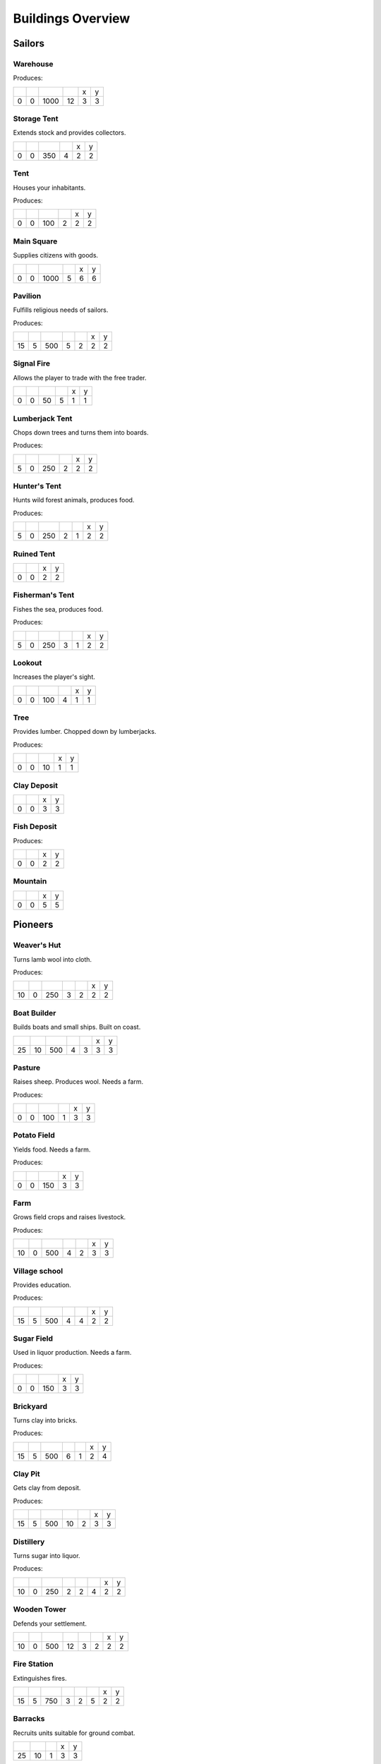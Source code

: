 Buildings Overview
==================

Sailors
'''''''
Warehouse
`````````


Produces:
|r019|

+--------+--------+--------+--------+--------+--------+
| |r-99| | |r-98| | |r001| | |r004| | |r980| | |r981| |
+--------+--------+--------+--------+--------+--------+
|      0 |      0 |   1000 |     12 |      3 |      3 |
+--------+--------+--------+--------+--------+--------+

.. image:: https://github.com/unknown-horizons/unknown-horizons/raw/development/content/gfx/buildings/sailors/warehouse/as_warehouse0/idle/45/0.png

Storage Tent
````````````
Extends stock and provides collectors.

+--------+--------+--------+--------+--------+--------+
| |r-99| | |r-98| | |r001| | |r004| | |r980| | |r981| |
+--------+--------+--------+--------+--------+--------+
|      0 |      0 |    350 |      4 |      2 |      2 |
+--------+--------+--------+--------+--------+--------+

.. image:: https://github.com/unknown-horizons/unknown-horizons/raw/development/content/gfx/buildings/sailors/storagetent/as_storagetent0/idle/45/0.png

Tent
````
Houses your inhabitants.

Produces:
|r014|

+--------+--------+--------+--------+--------+--------+
| |r-99| | |r-98| | |r001| | |r004| | |r980| | |r981| |
+--------+--------+--------+--------+--------+--------+
|      0 |      0 |    100 |      2 |      2 |      2 |
+--------+--------+--------+--------+--------+--------+

.. image:: https://github.com/unknown-horizons/unknown-horizons/raw/development/content/gfx/buildings/sailors/residential/as_tent0/idle/45/0.png

Main Square
```````````
Supplies citizens with goods.

+--------+--------+--------+--------+--------+--------+
| |r-99| | |r-98| | |r001| | |r004| | |r980| | |r981| |
+--------+--------+--------+--------+--------+--------+
|      0 |      0 |   1000 |      5 |      6 |      6 |
+--------+--------+--------+--------+--------+--------+

.. image:: https://github.com/unknown-horizons/unknown-horizons/raw/development/content/gfx/buildings/sailors/mainsquare/as_mainsquare0/idle/45/0.png

Pavilion
````````
Fulfills religious needs of sailors.

Produces:
|r011|

+--------+--------+--------+--------+--------+--------+--------+
| |r-99| | |r-98| | |r001| | |r004| | |r006| | |r980| | |r981| |
+--------+--------+--------+--------+--------+--------+--------+
|     15 |      5 |    500 |      5 |      2 |      2 |      2 |
+--------+--------+--------+--------+--------+--------+--------+

.. image:: https://github.com/unknown-horizons/unknown-horizons/raw/development/content/gfx/buildings/sailors/sunsail/as_sunsail0/idle/45/0.png

Signal Fire
```````````
Allows the player to trade with the free trader.

+--------+--------+--------+--------+--------+--------+
| |r-99| | |r-98| | |r001| | |r004| | |r980| | |r981| |
+--------+--------+--------+--------+--------+--------+
|      0 |      0 |     50 |      5 |      1 |      1 |
+--------+--------+--------+--------+--------+--------+

.. image:: https://github.com/unknown-horizons/unknown-horizons/raw/development/content/gfx/buildings/sailors/signalfire/as_signalfire0/idle/45/8.png

Lumberjack Tent
```````````````
Chops down trees and turns them into boards.

Produces:
|r004|

+--------+--------+--------+--------+--------+--------+
| |r-99| | |r-98| | |r001| | |r006| | |r980| | |r981| |
+--------+--------+--------+--------+--------+--------+
|      5 |      0 |    250 |      2 |      2 |      2 |
+--------+--------+--------+--------+--------+--------+

.. image:: https://github.com/unknown-horizons/unknown-horizons/raw/development/content/gfx/buildings/sailors/lumberjack/as_lumberjack0/idle/45/0.png

Hunter's Tent
`````````````
Hunts wild forest animals, produces food.

Produces:
|r005|

+--------+--------+--------+--------+--------+--------+--------+
| |r-99| | |r-98| | |r001| | |r004| | |r006| | |r980| | |r981| |
+--------+--------+--------+--------+--------+--------+--------+
|      5 |      0 |    250 |      2 |      1 |      2 |      2 |
+--------+--------+--------+--------+--------+--------+--------+

.. image:: https://github.com/unknown-horizons/unknown-horizons/raw/development/content/gfx/buildings/sailors/hunter/as_hunter0/idle/45/0.png

Ruined Tent
```````````


+--------+--------+--------+--------+
| |r-99| | |r-98| | |r980| | |r981| |
+--------+--------+--------+--------+
|      0 |      0 |      2 |      2 |
+--------+--------+--------+--------+

.. image:: https://github.com/unknown-horizons/unknown-horizons/raw/development/content/gfx/buildings/sailors/ruined_tent/as_ruined_tent0/idle/45/0.png

Fisherman's Tent
````````````````
Fishes the sea, produces food.

Produces:
|r005|

+--------+--------+--------+--------+--------+--------+--------+
| |r-99| | |r-98| | |r001| | |r004| | |r006| | |r980| | |r981| |
+--------+--------+--------+--------+--------+--------+--------+
|      5 |      0 |    250 |      3 |      1 |      2 |      2 |
+--------+--------+--------+--------+--------+--------+--------+

.. image:: https://github.com/unknown-horizons/unknown-horizons/raw/development/content/gfx/buildings/sailors/fisherman/as_fisherman0/idle/45/0.png

Lookout
```````
Increases the player's sight.

+--------+--------+--------+--------+--------+--------+
| |r-99| | |r-98| | |r001| | |r004| | |r980| | |r981| |
+--------+--------+--------+--------+--------+--------+
|      0 |      0 |    100 |      4 |      1 |      1 |
+--------+--------+--------+--------+--------+--------+

.. image:: https://github.com/unknown-horizons/unknown-horizons/raw/development/content/gfx/buildings/sailors/lookout/as_lookout0/idle/45/0.png

Tree
````
Provides lumber. Chopped down by lumberjacks.

Produces:
|r008|
|r012|

+--------+--------+--------+--------+--------+
| |r-99| | |r-98| | |r001| | |r980| | |r981| |
+--------+--------+--------+--------+--------+
|      0 |      0 |     10 |      1 |      1 |
+--------+--------+--------+--------+--------+

.. image:: https://github.com/unknown-horizons/unknown-horizons/raw/development/content/gfx/terrain/trees/as_tupelo2/idle_full/45/0.png

Clay Deposit
````````````


+--------+--------+--------+--------+
| |r-99| | |r-98| | |r980| | |r981| |
+--------+--------+--------+--------+
|      0 |      0 |      3 |      3 |
+--------+--------+--------+--------+

.. image:: https://github.com/unknown-horizons/unknown-horizons/raw/development/content/gfx/terrain/resources/as_clay0/idle/45/1.png

Fish Deposit
````````````


Produces:
|r028|

+--------+--------+--------+--------+
| |r-99| | |r-98| | |r980| | |r981| |
+--------+--------+--------+--------+
|      0 |      0 |      2 |      2 |
+--------+--------+--------+--------+

.. image:: https://github.com/unknown-horizons/unknown-horizons/raw/development/content/gfx/terrain/resources/as_fish0/idle/45/019.png

Mountain
````````


+--------+--------+--------+--------+
| |r-99| | |r-98| | |r980| | |r981| |
+--------+--------+--------+--------+
|      0 |      0 |      5 |      5 |
+--------+--------+--------+--------+

.. image:: https://github.com/unknown-horizons/unknown-horizons/raw/development/content/gfx/terrain/mountains/as_mountain5x5/idle/45/0.png

Pioneers
''''''''
Weaver's Hut
````````````
Turns lamb wool into cloth.

Produces:
|r003|

+--------+--------+--------+--------+--------+--------+--------+
| |r-99| | |r-98| | |r001| | |r004| | |r006| | |r980| | |r981| |
+--------+--------+--------+--------+--------+--------+--------+
|     10 |      0 |    250 |      3 |      2 |      2 |      2 |
+--------+--------+--------+--------+--------+--------+--------+

.. image:: https://github.com/unknown-horizons/unknown-horizons/raw/development/content/gfx/buildings/pioneers/weaver/as_weaver0/idle/45/0.png

Boat Builder
````````````
Builds boats and small ships. Built on coast.

+--------+--------+--------+--------+--------+--------+--------+
| |r-99| | |r-98| | |r001| | |r004| | |r006| | |r980| | |r981| |
+--------+--------+--------+--------+--------+--------+--------+
|     25 |     10 |    500 |      4 |      3 |      3 |      3 |
+--------+--------+--------+--------+--------+--------+--------+

.. image:: https://github.com/unknown-horizons/unknown-horizons/raw/development/content/gfx/buildings/pioneers/boat_builder/as_boat_builder0/idle/45/0.png

Pasture
```````
Raises sheep. Produces wool. Needs a farm.

Produces:
|r002|

+--------+--------+--------+--------+--------+--------+
| |r-99| | |r-98| | |r001| | |r004| | |r980| | |r981| |
+--------+--------+--------+--------+--------+--------+
|      0 |      0 |    100 |      1 |      3 |      3 |
+--------+--------+--------+--------+--------+--------+

.. image:: https://github.com/unknown-horizons/unknown-horizons/raw/development/content/gfx/buildings/pioneers/agricultural/as_pasture0/idle/45/0029.png

Potato Field
````````````
Yields food. Needs a farm.

Produces:
|r015|

+--------+--------+--------+--------+--------+
| |r-99| | |r-98| | |r001| | |r980| | |r981| |
+--------+--------+--------+--------+--------+
|      0 |      0 |    150 |      3 |      3 |
+--------+--------+--------+--------+--------+

.. image:: https://github.com/unknown-horizons/unknown-horizons/raw/development/content/gfx/buildings/pioneers/agricultural/as_potatofield0/idle/45/0.png

Farm
````
Grows field crops and raises livestock.

Produces:
|r035|
|r036|
|r005|
|r010|
|r043|
|r046|
|r018|
|r054|
|r058|
|r060|
|r031|

+--------+--------+--------+--------+--------+--------+--------+
| |r-99| | |r-98| | |r001| | |r004| | |r006| | |r980| | |r981| |
+--------+--------+--------+--------+--------+--------+--------+
|     10 |      0 |    500 |      4 |      2 |      3 |      3 |
+--------+--------+--------+--------+--------+--------+--------+

.. image:: https://github.com/unknown-horizons/unknown-horizons/raw/development/content/gfx/buildings/pioneers/farm/as_farm0/idle/45/0.png

Village school
``````````````
Provides education.

Produces:
|r016|

+--------+--------+--------+--------+--------+--------+--------+
| |r-99| | |r-98| | |r001| | |r004| | |r007| | |r980| | |r981| |
+--------+--------+--------+--------+--------+--------+--------+
|     15 |      5 |    500 |      4 |      4 |      2 |      2 |
+--------+--------+--------+--------+--------+--------+--------+

.. image:: https://github.com/unknown-horizons/unknown-horizons/raw/development/content/gfx/buildings/pioneers/school/as_school0/idle/45/0.png

Sugar Field
```````````
Used in liquor production. Needs a farm.

Produces:
|r017|

+--------+--------+--------+--------+--------+
| |r-99| | |r-98| | |r001| | |r980| | |r981| |
+--------+--------+--------+--------+--------+
|      0 |      0 |    150 |      3 |      3 |
+--------+--------+--------+--------+--------+

.. image:: https://github.com/unknown-horizons/unknown-horizons/raw/development/content/gfx/buildings/pioneers/agricultural/as_sugarfield0/idle/45/0.png

Brickyard
`````````
Turns clay into bricks.

Produces:
|r007|

+--------+--------+--------+--------+--------+--------+--------+
| |r-99| | |r-98| | |r001| | |r004| | |r006| | |r980| | |r981| |
+--------+--------+--------+--------+--------+--------+--------+
|     15 |      5 |    500 |      6 |      1 |      2 |      4 |
+--------+--------+--------+--------+--------+--------+--------+

.. image:: https://github.com/unknown-horizons/unknown-horizons/raw/development/content/gfx/buildings/pioneers/brickyard/as_brickyard0/idle/45/0.png

Clay Pit
````````
Gets clay from deposit.

Produces:
|r021|

+--------+--------+--------+--------+--------+--------+--------+
| |r-99| | |r-98| | |r001| | |r004| | |r006| | |r980| | |r981| |
+--------+--------+--------+--------+--------+--------+--------+
|     15 |      5 |    500 |     10 |      2 |      3 |      3 |
+--------+--------+--------+--------+--------+--------+--------+

.. image:: https://github.com/unknown-horizons/unknown-horizons/raw/development/content/gfx/buildings/pioneers/clay_pit/as_clay_pit0/idle/45/0.png

Distillery
``````````
Turns sugar into liquor.

Produces:
|r022|

+--------+--------+--------+--------+--------+--------+--------+--------+
| |r-99| | |r-98| | |r001| | |r004| | |r006| | |r007| | |r980| | |r981| |
+--------+--------+--------+--------+--------+--------+--------+--------+
|     10 |      0 |    250 |      2 |      2 |      4 |      2 |      2 |
+--------+--------+--------+--------+--------+--------+--------+--------+

.. image:: https://github.com/unknown-horizons/unknown-horizons/raw/development/content/gfx/buildings/pioneers/distillery/as_distillery0/idle/45/0.png

Wooden Tower
````````````
Defends your settlement.

+--------+--------+--------+--------+--------+--------+--------+--------+
| |r-99| | |r-98| | |r001| | |r004| | |r006| | |r040| | |r980| | |r981| |
+--------+--------+--------+--------+--------+--------+--------+--------+
|     10 |      0 |    500 |     12 |      3 |      2 |      2 |      2 |
+--------+--------+--------+--------+--------+--------+--------+--------+

.. image:: https://github.com/unknown-horizons/unknown-horizons/raw/development/content/gfx/buildings/pioneers/tower_wooden/as_woodentower0/idle/45/0.png

Fire Station
````````````
Extinguishes fires.

+--------+--------+--------+--------+--------+--------+--------+--------+
| |r-99| | |r-98| | |r001| | |r004| | |r006| | |r007| | |r980| | |r981| |
+--------+--------+--------+--------+--------+--------+--------+--------+
|     15 |      5 |    750 |      3 |      2 |      5 |      2 |      2 |
+--------+--------+--------+--------+--------+--------+--------+--------+

.. image:: https://github.com/unknown-horizons/unknown-horizons/raw/development/content/gfx/buildings/pioneers/fireservice/as_fireservice0/idle/45/0.png

Barracks
````````
Recruits units suitable for ground combat.

+--------+--------+--------+--------+--------+
| |r-99| | |r-98| | |r001| | |r980| | |r981| |
+--------+--------+--------+--------+--------+
|     25 |     10 |      1 |      3 |      3 |
+--------+--------+--------+--------+--------+

.. image:: https://github.com/unknown-horizons/unknown-horizons/raw/development/content/gfx/buildings/settlers/barracks/as_barracks0/idle/45/0.png

Settlers
''''''''
Iron Mine
`````````
Gets iron ore from deposit.

Produces:
|r025|

+--------+--------+--------+--------+--------+--------+--------+
| |r-99| | |r-98| | |r001| | |r004| | |r006| | |r980| | |r981| |
+--------+--------+--------+--------+--------+--------+--------+
|     15 |      5 |    500 |     10 |      2 |      5 |      5 |
+--------+--------+--------+--------+--------+--------+--------+

.. image:: https://github.com/unknown-horizons/unknown-horizons/raw/development/content/gfx/terrain/mountains/as_mine5x5/idle/45/0.png

Smeltery
````````
Refines all kind of ores.

Produces:
|r026|

+--------+--------+--------+--------+--------+--------+--------+--------+
| |r-99| | |r-98| | |r001| | |r004| | |r006| | |r007| | |r980| | |r981| |
+--------+--------+--------+--------+--------+--------+--------+--------+
|     50 |     15 |   1250 |      8 |      4 |      6 |      4 |      4 |
+--------+--------+--------+--------+--------+--------+--------+--------+

.. image:: https://github.com/unknown-horizons/unknown-horizons/raw/development/content/gfx/buildings/settlers/smeltery/as_smeltery0/idle/45/0.png

Toolmaker
`````````
Produces tools out of iron.

Produces:
|r006|

+--------+--------+--------+--------+--------+--------+--------+--------+
| |r-99| | |r-98| | |r001| | |r004| | |r006| | |r007| | |r980| | |r981| |
+--------+--------+--------+--------+--------+--------+--------+--------+
|     10 |      0 |    500 |      2 |      2 |      2 |      2 |      2 |
+--------+--------+--------+--------+--------+--------+--------+--------+

.. image:: https://github.com/unknown-horizons/unknown-horizons/raw/development/content/gfx/buildings/settlers/toolmaker/as_toolmaker0/idle/45/0.png

Charcoal Burning
````````````````
Burns a lot of boards.

Produces:
|r023|

+--------+--------+--------+--------+--------+--------+--------+--------+
| |r-99| | |r-98| | |r001| | |r004| | |r006| | |r007| | |r980| | |r981| |
+--------+--------+--------+--------+--------+--------+--------+--------+
|     10 |      0 |    250 |      2 |      1 |      3 |      2 |      3 |
+--------+--------+--------+--------+--------+--------+--------+--------+

.. image:: https://github.com/unknown-horizons/unknown-horizons/raw/development/content/gfx/buildings/settlers/charcoal_burning/as_charcoal_burning0/idle/45/0.png

Tavern
``````
Provides get-together.

Produces:
|r027|

+--------+--------+--------+--------+--------+--------+--------+
| |r-99| | |r-98| | |r001| | |r004| | |r007| | |r980| | |r981| |
+--------+--------+--------+--------+--------+--------+--------+
|      5 |      0 |    250 |      4 |      2 |      2 |      2 |
+--------+--------+--------+--------+--------+--------+--------+

.. image:: https://github.com/unknown-horizons/unknown-horizons/raw/development/content/gfx/buildings/settlers/tavern/as_tavern0/idle/45/0.png

Salt Ponds
``````````
Evaporates salt. Built on sea coast.

Produces:
|r029|

+--------+--------+--------+--------+--------+--------+--------+
| |r-99| | |r-98| | |r001| | |r004| | |r006| | |r980| | |r981| |
+--------+--------+--------+--------+--------+--------+--------+
|     10 |      0 |    350 |      4 |      2 |      3 |      3 |
+--------+--------+--------+--------+--------+--------+--------+

.. image:: https://github.com/unknown-horizons/unknown-horizons/raw/development/content/gfx/buildings/settlers/salt_ponds/as_saltponds0/idle/45/0.png

Tobacco Field
`````````````
Produces tobacco. Needs a farm.

Produces:
|r030|

+--------+--------+--------+--------+--------+
| |r-99| | |r-98| | |r001| | |r980| | |r981| |
+--------+--------+--------+--------+--------+
|      0 |      0 |    150 |      3 |      3 |
+--------+--------+--------+--------+--------+

.. image:: https://github.com/unknown-horizons/unknown-horizons/raw/development/content/gfx/buildings/settlers/agricultural/as_tobaccofield0/idle/45/0.png

Tobacconist
```````````
Produces tobaccos out of tobacco.

Produces:
|r032|

+--------+--------+--------+--------+--------+--------+--------+--------+
| |r-99| | |r-98| | |r001| | |r004| | |r006| | |r007| | |r980| | |r981| |
+--------+--------+--------+--------+--------+--------+--------+--------+
|     10 |      0 |    250 |      1 |      2 |      4 |      2 |      2 |
+--------+--------+--------+--------+--------+--------+--------+--------+

.. image:: https://github.com/unknown-horizons/unknown-horizons/raw/development/content/gfx/buildings/settlers/tobacconist/as_tobacconist0/idle/45/0.png

Cattle Run
``````````
Raises cattle. Needs a farm.

Produces:
|r033|

+--------+--------+--------+--------+--------+--------+
| |r-99| | |r-98| | |r001| | |r004| | |r980| | |r981| |
+--------+--------+--------+--------+--------+--------+
|      0 |      0 |    100 |      1 |      3 |      3 |
+--------+--------+--------+--------+--------+--------+

.. image:: https://github.com/unknown-horizons/unknown-horizons/raw/development/content/gfx/buildings/settlers/agricultural/as_cattlerun0/idle/45/0.png

Pigsty
``````
Raises pigs. Needs a farm.

Produces:
|r034|

+--------+--------+--------+--------+--------+--------+
| |r-99| | |r-98| | |r001| | |r004| | |r980| | |r981| |
+--------+--------+--------+--------+--------+--------+
|      0 |      0 |    200 |      2 |      5 |      5 |
+--------+--------+--------+--------+--------+--------+

.. image:: https://github.com/unknown-horizons/unknown-horizons/raw/development/content/gfx/buildings/settlers/agricultural/as_pigsty0/idle/45/0.png

Herbary
```````
Produces herbs. Needs a farm.

Produces:
|r037|

+--------+--------+--------+--------+--------+
| |r-99| | |r-98| | |r001| | |r980| | |r981| |
+--------+--------+--------+--------+--------+
|      0 |      0 |    150 |      3 |      3 |
+--------+--------+--------+--------+--------+

.. image:: https://github.com/unknown-horizons/unknown-horizons/raw/development/content/gfx/buildings/settlers/agricultural/as_herbary0/idle/45/0.png

Butchery
````````
Needs pigs or cattle. Produces food.

Produces:
|r005|

+--------+--------+--------+--------+--------+--------+--------+
| |r-99| | |r-98| | |r001| | |r006| | |r007| | |r980| | |r981| |
+--------+--------+--------+--------+--------+--------+--------+
|     15 |      5 |    500 |      3 |      4 |      2 |      2 |
+--------+--------+--------+--------+--------+--------+--------+

.. image:: https://github.com/unknown-horizons/unknown-horizons/raw/development/content/gfx/buildings/settlers/butchery/as_butchery0/idle/45/0.png

Doctor
``````
Treats diseases. Consumes herbs.

+--------+--------+--------+--------+--------+--------+--------+--------+
| |r-99| | |r-98| | |r001| | |r004| | |r006| | |r007| | |r980| | |r981| |
+--------+--------+--------+--------+--------+--------+--------+--------+
|     20 |      5 |    500 |      3 |      3 |      3 |      2 |      2 |
+--------+--------+--------+--------+--------+--------+--------+--------+

.. image:: https://github.com/unknown-horizons/unknown-horizons/raw/development/content/gfx/buildings/settlers/doctor/as_doctor0/idle/45/0.png

Spice Field
```````````
Grows spices. Needs a farm.

Produces:
|r045|

+--------+--------+--------+--------+--------+
| |r-99| | |r-98| | |r001| | |r980| | |r981| |
+--------+--------+--------+--------+--------+
|      0 |      0 |    150 |      3 |      3 |
+--------+--------+--------+--------+--------+

.. image:: https://github.com/unknown-horizons/unknown-horizons/raw/development/content/gfx/buildings/placeholder/as_3x3/idle/45/0.png

Blender
```````
Produces condiments out of spices.

Produces:
|r047|

+--------+--------+--------+--------+--------+
| |r-99| | |r-98| | |r001| | |r980| | |r981| |
+--------+--------+--------+--------+--------+
|     10 |      0 |      1 |      2 |      2 |
+--------+--------+--------+--------+--------+

.. image:: https://github.com/unknown-horizons/unknown-horizons/raw/development/content/gfx/buildings/placeholder/as_2x2/idle/45/0.png

Stone Pit
`````````
Gets stone from a mountain.

Produces:
|r052|

+--------+--------+--------+--------+--------+
| |r-99| | |r-98| | |r001| | |r980| | |r981| |
+--------+--------+--------+--------+--------+
|     15 |      5 |      1 |      3 |      3 |
+--------+--------+--------+--------+--------+

.. image:: https://github.com/unknown-horizons/unknown-horizons/raw/development/content/gfx/buildings/placeholder/as_3x3/idle/45/0.png

Stonemason
``````````
Carves stone tops into bricks.

Produces:
|r007|

+--------+--------+--------+--------+--------+
| |r-99| | |r-98| | |r001| | |r980| | |r981| |
+--------+--------+--------+--------+--------+
|     15 |      5 |      1 |      2 |      2 |
+--------+--------+--------+--------+--------+

.. image:: https://github.com/unknown-horizons/unknown-horizons/raw/development/content/gfx/buildings/placeholder/as_2x2/idle/45/0.png

Citizens
''''''''
Corn Field
``````````
Yields corn. Needs a farm.

Produces:
|r042|

+--------+--------+--------+--------+--------+
| |r-99| | |r-98| | |r001| | |r980| | |r981| |
+--------+--------+--------+--------+--------+
|      0 |      0 |    150 |      3 |      3 |
+--------+--------+--------+--------+--------+

.. image:: https://github.com/unknown-horizons/unknown-horizons/raw/development/content/gfx/buildings/citizens/as_cornfield0/idle/45/0.png

Windmill
````````
Grinds corn into flour.

Produces:
|r044|

+--------+--------+--------+--------+--------+
| |r-99| | |r-98| | |r001| | |r980| | |r981| |
+--------+--------+--------+--------+--------+
|     10 |      0 |      1 |      2 |      2 |
+--------+--------+--------+--------+--------+

.. image:: https://github.com/unknown-horizons/unknown-horizons/raw/development/content/gfx/buildings/citizens/as_windmill0/idle/45/17.png

Bakery
``````
Consumes flour. Produces food.

Produces:
|r005|

+--------+--------+--------+--------+--------+
| |r-99| | |r-98| | |r001| | |r980| | |r981| |
+--------+--------+--------+--------+--------+
|     20 |      5 |      1 |      2 |      2 |
+--------+--------+--------+--------+--------+

.. image:: https://github.com/unknown-horizons/unknown-horizons/raw/development/content/gfx/buildings/citizens/as_bakery0/idle/45/0.png

Cocoa Field
```````````
Produces cocoa beans used for confectionery. Needs a farm.

Produces:
|r053|

+--------+--------+--------+--------+--------+
| |r-99| | |r-98| | |r001| | |r980| | |r981| |
+--------+--------+--------+--------+--------+
|      0 |      0 |    150 |      3 |      3 |
+--------+--------+--------+--------+--------+

.. image:: https://github.com/unknown-horizons/unknown-horizons/raw/development/content/gfx/buildings/placeholder/as_3x3/idle/45/0.png

Vineyard
````````
Produces grapes for use in wine and confectionery. Needs a farm.

Produces:
|r057|

+--------+--------+--------+--------+--------+
| |r-99| | |r-98| | |r001| | |r980| | |r981| |
+--------+--------+--------+--------+--------+
|      0 |      0 |    150 |      3 |      3 |
+--------+--------+--------+--------+--------+

.. image:: https://github.com/unknown-horizons/unknown-horizons/raw/development/content/gfx/buildings/placeholder/as_3x3/idle/45/0.png

Alvearies
`````````
Keeps bees. Produces honeycombs used for confectionery. Needs a farm.

Produces:
|r059|

+--------+--------+--------+--------+--------+
| |r-99| | |r-98| | |r001| | |r980| | |r981| |
+--------+--------+--------+--------+--------+
|      0 |      0 |    150 |      3 |      3 |
+--------+--------+--------+--------+--------+

.. image:: https://github.com/unknown-horizons/unknown-horizons/raw/development/content/gfx/buildings/placeholder/as_3x3/idle/45/0.png

Pastry Shop
```````````
Produces all kinds of confectionery.

Produces:
|r055|

+--------+--------+--------+--------+--------+
| |r-99| | |r-98| | |r001| | |r980| | |r981| |
+--------+--------+--------+--------+--------+
|     25 |     10 |      1 |      2 |      2 |
+--------+--------+--------+--------+--------+

.. image:: https://github.com/unknown-horizons/unknown-horizons/raw/development/content/gfx/buildings/placeholder/as_2x2/idle/45/0.png

Vintner
```````
Produces wine out of grapes.

Produces:
|r022|

+--------+--------+--------+--------+--------+
| |r-99| | |r-98| | |r001| | |r980| | |r981| |
+--------+--------+--------+--------+--------+
|     20 |      5 |      1 |      2 |      2 |
+--------+--------+--------+--------+--------+

.. image:: https://github.com/unknown-horizons/unknown-horizons/raw/development/content/gfx/buildings/placeholder/as_2x2/idle/45/0.png




.. |r001| image:: https://github.com/unknown-horizons/unknown-horizons/raw/development/content/gui/icons/resources/32/001.png
.. |r002| image:: https://github.com/unknown-horizons/unknown-horizons/raw/development/content/gui/icons/resources/32/002.png
.. |r003| image:: https://github.com/unknown-horizons/unknown-horizons/raw/development/content/gui/icons/resources/32/003.png
.. |r004| image:: https://github.com/unknown-horizons/unknown-horizons/raw/development/content/gui/icons/resources/32/004.png
.. |r005| image:: https://github.com/unknown-horizons/unknown-horizons/raw/development/content/gui/icons/resources/32/005.png
.. |r006| image:: https://github.com/unknown-horizons/unknown-horizons/raw/development/content/gui/icons/resources/32/006.png
.. |r007| image:: https://github.com/unknown-horizons/unknown-horizons/raw/development/content/gui/icons/resources/32/007.png
.. |r008| image:: https://github.com/unknown-horizons/unknown-horizons/raw/development/content/gui/icons/resources/32/008.png
.. |r010| image:: https://github.com/unknown-horizons/unknown-horizons/raw/development/content/gui/icons/resources/32/010.png
.. |r011| image:: https://github.com/unknown-horizons/unknown-horizons/raw/development/content/gui/icons/resources/32/011.png
.. |r012| image:: https://github.com/unknown-horizons/unknown-horizons/raw/development/content/gui/icons/resources/32/012.png
.. |r014| image:: https://github.com/unknown-horizons/unknown-horizons/raw/development/content/gui/icons/resources/32/014.png
.. |r015| image:: https://github.com/unknown-horizons/unknown-horizons/raw/development/content/gui/icons/resources/32/015.png
.. |r016| image:: https://github.com/unknown-horizons/unknown-horizons/raw/development/content/gui/icons/resources/32/016.png
.. |r017| image:: https://github.com/unknown-horizons/unknown-horizons/raw/development/content/gui/icons/resources/32/017.png
.. |r018| image:: https://github.com/unknown-horizons/unknown-horizons/raw/development/content/gui/icons/resources/32/018.png
.. |r019| image:: https://github.com/unknown-horizons/unknown-horizons/raw/development/content/gui/icons/resources/32/019.png
.. |r021| image:: https://github.com/unknown-horizons/unknown-horizons/raw/development/content/gui/icons/resources/32/021.png
.. |r022| image:: https://github.com/unknown-horizons/unknown-horizons/raw/development/content/gui/icons/resources/32/022.png
.. |r023| image:: https://github.com/unknown-horizons/unknown-horizons/raw/development/content/gui/icons/resources/32/023.png
.. |r025| image:: https://github.com/unknown-horizons/unknown-horizons/raw/development/content/gui/icons/resources/32/025.png
.. |r026| image:: https://github.com/unknown-horizons/unknown-horizons/raw/development/content/gui/icons/resources/32/026.png
.. |r027| image:: https://github.com/unknown-horizons/unknown-horizons/raw/development/content/gui/icons/resources/32/027.png
.. |r028| image:: https://github.com/unknown-horizons/unknown-horizons/raw/development/content/gui/icons/resources/32/028.png
.. |r029| image:: https://github.com/unknown-horizons/unknown-horizons/raw/development/content/gui/icons/resources/32/029.png
.. |r030| image:: https://github.com/unknown-horizons/unknown-horizons/raw/development/content/gui/icons/resources/32/030.png
.. |r031| image:: https://github.com/unknown-horizons/unknown-horizons/raw/development/content/gui/icons/resources/32/031.png
.. |r032| image:: https://github.com/unknown-horizons/unknown-horizons/raw/development/content/gui/icons/resources/32/032.png
.. |r033| image:: https://github.com/unknown-horizons/unknown-horizons/raw/development/content/gui/icons/resources/32/033.png
.. |r034| image:: https://github.com/unknown-horizons/unknown-horizons/raw/development/content/gui/icons/resources/32/034.png
.. |r035| image:: https://github.com/unknown-horizons/unknown-horizons/raw/development/content/gui/icons/resources/32/035.png
.. |r036| image:: https://github.com/unknown-horizons/unknown-horizons/raw/development/content/gui/icons/resources/32/036.png
.. |r037| image:: https://github.com/unknown-horizons/unknown-horizons/raw/development/content/gui/icons/resources/32/037.png
.. |r040| image:: https://github.com/unknown-horizons/unknown-horizons/raw/development/content/gui/icons/resources/32/040.png
.. |r042| image:: https://github.com/unknown-horizons/unknown-horizons/raw/development/content/gui/icons/resources/32/042.png
.. |r043| image:: https://github.com/unknown-horizons/unknown-horizons/raw/development/content/gui/icons/resources/32/043.png
.. |r044| image:: https://github.com/unknown-horizons/unknown-horizons/raw/development/content/gui/icons/resources/32/044.png
.. |r045| image:: https://github.com/unknown-horizons/unknown-horizons/raw/development/content/gui/icons/resources/32/045.png
.. |r046| image:: https://github.com/unknown-horizons/unknown-horizons/raw/development/content/gui/icons/resources/32/046.png
.. |r047| image:: https://github.com/unknown-horizons/unknown-horizons/raw/development/content/gui/icons/resources/32/047.png
.. |r052| image:: https://github.com/unknown-horizons/unknown-horizons/raw/development/content/gui/icons/resources/32/052.png
.. |r053| image:: https://github.com/unknown-horizons/unknown-horizons/raw/development/content/gui/icons/resources/32/053.png
.. |r054| image:: https://github.com/unknown-horizons/unknown-horizons/raw/development/content/gui/icons/resources/32/054.png
.. |r055| image:: https://github.com/unknown-horizons/unknown-horizons/raw/development/content/gui/icons/resources/32/055.png
.. |r057| image:: https://github.com/unknown-horizons/unknown-horizons/raw/development/content/gui/icons/resources/32/057.png
.. |r058| image:: https://github.com/unknown-horizons/unknown-horizons/raw/development/content/gui/icons/resources/32/058.png
.. |r059| image:: https://github.com/unknown-horizons/unknown-horizons/raw/development/content/gui/icons/resources/32/059.png
.. |r060| image:: https://github.com/unknown-horizons/unknown-horizons/raw/development/content/gui/icons/resources/32/060.png
.. |r-99| image:: https://github.com/unknown-horizons/unknown-horizons/raw/development/content/gui/icons/resources/negative32.png
.. |r-98| image:: https://github.com/unknown-horizons/unknown-horizons/raw/development/content/gui/icons/resources/zzz32.png
.. |r980| replace:: x
.. |r981| replace:: y
